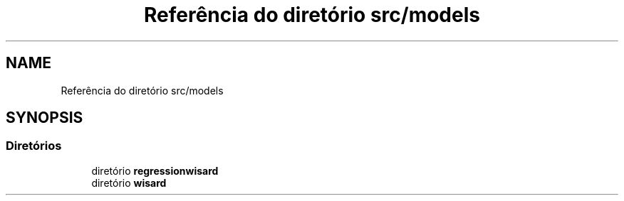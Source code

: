.TH "Referência do diretório src/models" 3 "Version 2.0" "WISARD" \" -*- nroff -*-
.ad l
.nh
.SH NAME
Referência do diretório src/models
.SH SYNOPSIS
.br
.PP
.SS "Diretórios"

.in +1c
.ti -1c
.RI "diretório \fBregressionwisard\fP"
.br
.ti -1c
.RI "diretório \fBwisard\fP"
.br
.in -1c
